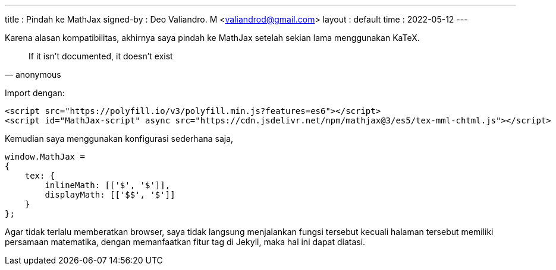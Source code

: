 ---
title     : Pindah ke MathJax
signed-by : Deo Valiandro. M <valiandrod@gmail.com>
layout    : default
time      : 2022-05-12
---


Karena alasan kompatibilitas, akhirnya saya pindah ke MathJax setelah sekian
lama menggunakan KaTeX.

> If it isn't documented, it doesn't exist
> -- anonymous

Import dengan:

[source, html]
----
<script src="https://polyfill.io/v3/polyfill.min.js?features=es6"></script>
<script id="MathJax-script" async src="https://cdn.jsdelivr.net/npm/mathjax@3/es5/tex-mml-chtml.js"></script>
----


Kemudian saya menggunakan konfigurasi sederhana saja,

[source, javascript]
----
window.MathJax = 
{
    tex: {
        inlineMath: [['$', '$']],
        displayMath: [['$$', '$']]
    }
};
----

Agar tidak terlalu memberatkan browser, saya tidak langsung menjalankan fungsi
tersebut kecuali halaman tersebut memiliki persamaan matematika, dengan
memanfaatkan fitur tag di Jekyll, maka hal ini dapat diatasi.